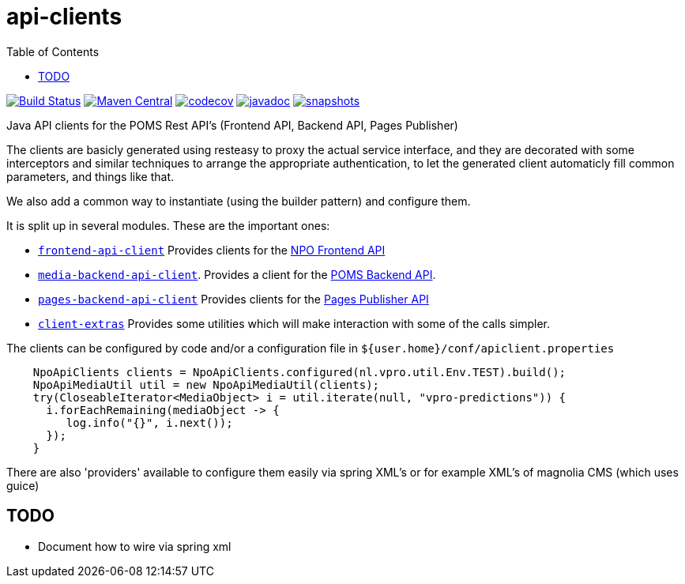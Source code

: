 = api-clients
:toc:

image:https://travis-ci.com/npo-poms/api-clients.svg?[Build Status,link=https://travis-ci.com/npo-poms/api-clients]
image:https://img.shields.io/maven-central/v/nl.vpro.poms.api-clients/api-client-parent.svg?label=Maven%20Central[Maven Central,link=https://search.maven.org/search?q=g:%22nl.vpro.poms.api-clients%22]
image:https://codecov.io/gh/npo-poms/api-clients/branch/master/graph/badge.svg[codecov,link=https://codecov.io/gh/npo-poms/api-clients]
image:http://www.javadoc.io/badge/nl.vpro.poms.api-clients/frontend-api-client.svg?color=blue[javadoc,link=http://www.javadoc.io/doc/nl.vpro.poms.api-clients/frontend-api-client]
image:https://img.shields.io/nexus/s/https/oss.sonatype.org/nl.vpro.poms.api-clients/api-client-parent.svg[snapshots,link=https://oss.sonatype.org/content/repositories/snapshots/nl/vpro/poms/api-clients/]


Java API clients for the POMS Rest API's (Frontend API, Backend API, Pages Publisher)

The clients are basicly generated using resteasy to proxy the actual service interface, and they are decorated with  some interceptors and similar techniques to arrange the appropriate authentication, to let the generated client automaticly fill common parameters, and things like that.

We also add a common way to instantiate (using the builder pattern) and configure them.

It is split up in several modules. These are the important ones:

* link:frontend-api-client[`frontend-api-client`] Provides clients for the https://rs.poms.omroep.nl[NPO Frontend API]

* link:media-backend-api-client[`media-backend-api-client`]. Provides a client for the https://api.poms.omroep.nl[POMS Backend API].

* link:pages-backend-api-client[`pages-backend-api-client`] Provides clients for the https://publish.pages.omroep.nl[Pages Publisher API]

* link:client-extras[`client-extras`] Provides some utilities which will make interaction with some of the calls simpler.

The clients can be configured by code and/or a configuration file in `${user.home}/conf/apiclient.properties`

[source,java]
----
    NpoApiClients clients = NpoApiClients.configured(nl.vpro.util.Env.TEST).build();
    NpoApiMediaUtil util = new NpoApiMediaUtil(clients);
    try(CloseableIterator<MediaObject> i = util.iterate(null, "vpro-predictions")) {
      i.forEachRemaining(mediaObject -> {
         log.info("{}", i.next());
      });
    }

----

There are also 'providers' available to configure them easily via spring XML's or for example XML's of magnolia CMS (which uses guice)


== TODO

* Document how to wire via spring xml
